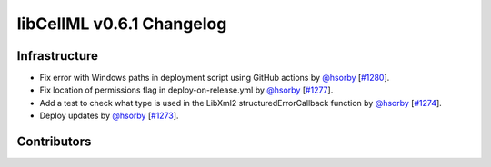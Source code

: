 libCellML v0.6.1 Changelog
==========================

Infrastructure
--------------

* Fix error with Windows paths in deployment script using GitHub actions by `@hsorby <https://github.com/hsorby>`_ [`#1280 <https://github.com/cellml/libcellml/pull/1280>`_].
* Fix location of permissions flag in deploy-on-release.yml by `@hsorby <https://github.com/hsorby>`_ [`#1277 <https://github.com/cellml/libcellml/pull/1277>`_].
* Add a test to check what type is used in the LibXml2 structuredErrorCallback function by `@hsorby <https://github.com/hsorby>`_ [`#1274 <https://github.com/cellml/libcellml/pull/1274>`_].
* Deploy updates by `@hsorby <https://github.com/hsorby>`_ [`#1273 <https://github.com/cellml/libcellml/pull/1273>`_].

Contributors
------------

.. image:: https://avatars.githubusercontent.com/u/778048?v=4
   :target: https://github.com/hsorby
   :height: 32
   :width: 32
